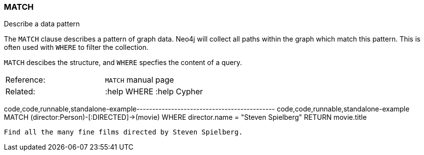 [[match]]
=== MATCH

Describe a data pattern

The `MATCH` clause describes a pattern of graph data. Neo4j will collect
all paths within the graph which match this pattern. This is often used
with `WHERE` to filter the collection.

`MATCH` descibes the structure, and `WHERE` specfies the content of a
query.

[cols=",",]
|==================================
|Reference: |`MATCH` manual page
|Related: |:help WHERE :help Cypher
|==================================

code,code,runnable,standalone-example--------------------------------------------
code,code,runnable,standalone-example
MATCH (director:Person)-[:DIRECTED]->(movie)
WHERE director.name = "Steven Spielberg"
RETURN movie.title
--------------------------------------------

Find all the many fine films directed by Steven Spielberg.
